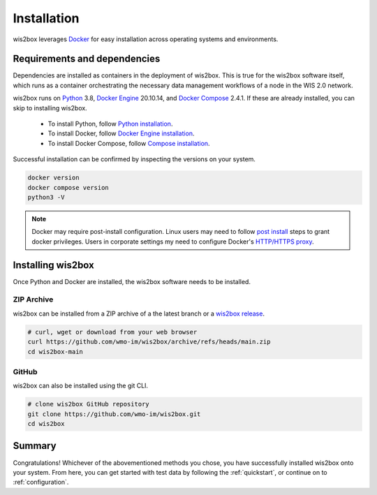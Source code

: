 .. _installation:

Installation
============

wis2box leverages `Docker`_ for easy installation across operating systems and environments.

Requirements and dependencies
-----------------------------

Dependencies are installed as containers in the deployment of wis2box. This
is true for the wis2box software itself, which runs as a container orchestrating the necessary
data management workflows of a node in the WIS 2.0 network.

wis2box runs on `Python`_ 3.8, `Docker Engine`_ 20.10.14, and `Docker Compose`_ 2.4.1.
If these are already installed, you can skip to installing wis2box.

    - To install Python, follow `Python installation`_.
    - To install Docker, follow `Docker Engine installation`_.
    - To install Docker Compose, follow `Compose installation`_.

Successful installation can be confirmed by inspecting the versions on your system.

.. code-block:: bash

    docker version
    docker compose version
    python3 -V

.. note::

    Docker may require post-install configuration. Linux users may need to follow `post install`_
    steps to grant docker privileges. Users in corporate settings my need to configure
    Docker's `HTTP/HTTPS proxy`_.


Installing wis2box
------------------

Once Python and Docker are installed, the wis2box software needs to be installed.

ZIP Archive
^^^^^^^^^^^

wis2box can be installed from a ZIP archive of a the latest branch or a `wis2box release`_.

.. code-block:: bash

    # curl, wget or download from your web browser
    curl https://github.com/wmo-im/wis2box/archive/refs/heads/main.zip
    cd wis2box-main

GitHub
^^^^^^

wis2box can also be installed using the git CLI.

.. code-block:: bash

    # clone wis2box GitHub repository
    git clone https://github.com/wmo-im/wis2box.git
    cd wis2box


Summary
-------

Congratulations! Whichever of the abovementioned methods you chose, you have successfully installed wis2box
onto your system. From here, you can get started with test data by following the :ref:`quickstart`, or continue on to
:ref:`configuration`.


.. _`Docker`: https://docs.docker.com/get-started/overview/
.. _`Docker Compose`: https://github.com/docker/compose/releases
.. _`Compose installation`: https://docs.docker.com/compose/install/
.. _`Docker Engine`: https://docs.docker.com/engine/release-notes/
.. _`Docker Engine installation`: https://docs.docker.com/engine/install/
.. _`HTTP/HTTPS proxy`: https://docs.docker.com/config/daemon/systemd/#httphttps-proxy
.. _`post install`: https://docs.docker.com/engine/install/linux-postinstall/
.. _`Python`: https://www.python.org/downloads/release/python-380/
.. _`Python installation`: https://www.python.org/downloads
.. _`wis2box release`: https://github.com/wmo-im/wis2box/releases